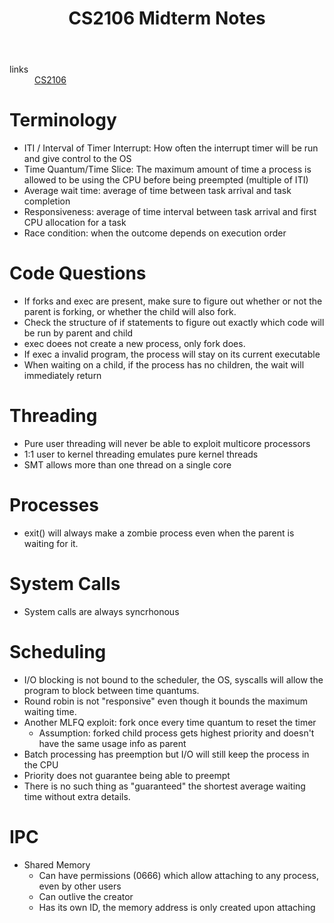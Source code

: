 :PROPERTIES:
:ID:       5a72f773-adee-4663-aaab-5f514549e205
:END:
#+title: CS2106 Midterm Notes

- links :: [[id:539C8BDD-D2EA-4131-8F31-F2C3F0BC3799][CS2106]]

* Terminology
- ITI / Interval of Timer Interrupt: How often the interrupt timer will be run and give control to the OS
- Time Quantum/Time Slice: The maximum amount of time a process is allowed to be using the CPU before being preempted (multiple of ITI)
- Average wait time: average of time between task arrival and task completion
- Responsiveness: average of time interval between task arrival and first CPU allocation for a task
- Race condition: when the outcome depends on execution order

* Code Questions
- If forks and exec are present, make sure to figure out whether or not the parent is forking, or whether the child will also fork.
- Check the structure of if statements to figure out exactly which code will be run by parent and child
- exec doees not create a new process, only fork does.
- If exec a invalid program, the process will stay on its current executable
- When waiting on a child, if the process has no children, the wait will immediately return

* Threading
- Pure user threading will never be able to exploit multicore processors
- 1:1 user to kernel threading emulates pure kernel threads
- SMT allows more than one thread on a single core

* Processes
- exit() will always make a zombie process even when the parent is waiting for it.

* System Calls
- System calls are always syncrhonous

* Scheduling
- I/O blocking is not bound to the scheduler, the OS, syscalls will allow the program to block between time quantums.
- Round robin is not "responsive" even though it bounds the maximum waiting time.
- Another MLFQ exploit: fork once every time quantum to reset the timer
  - Assumption: forked child process gets highest priority and doesn't have the same usage info as parent
- Batch processing has preemption but I/O will still keep the process in the CPU
- Priority does not guarantee being able to preempt
- There is no such thing as "guaranteed" the shortest average waiting time without extra details.

* IPC
- Shared Memory
  - Can have permissions (0666) which allow attaching to any process, even by other users
  - Can outlive the creator
  - Has its own ID, the memory address is only created upon attaching
